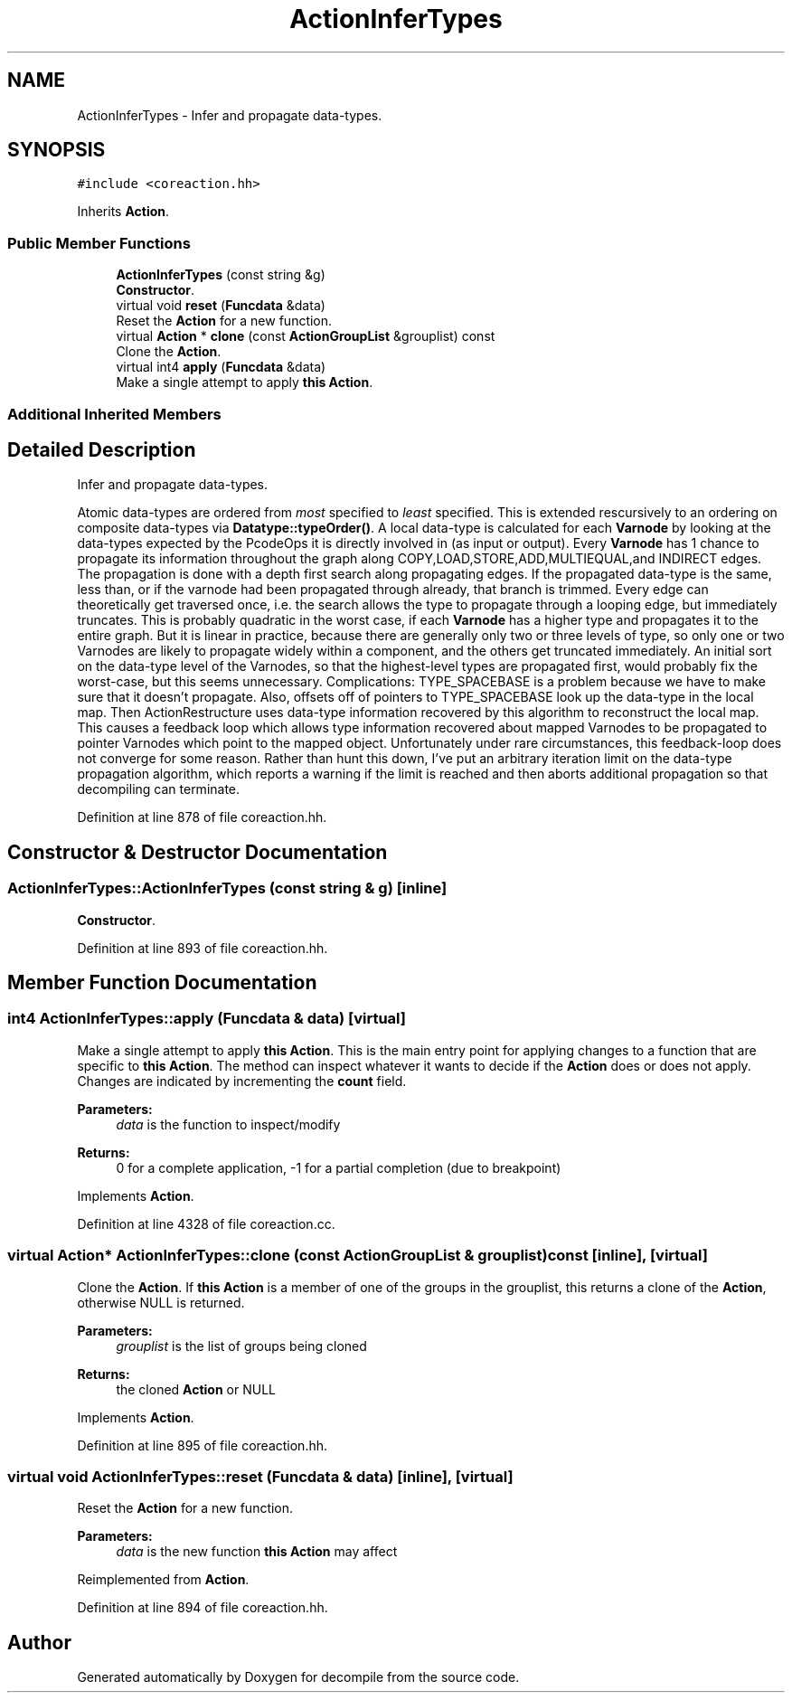 .TH "ActionInferTypes" 3 "Sun Apr 14 2019" "decompile" \" -*- nroff -*-
.ad l
.nh
.SH NAME
ActionInferTypes \- Infer and propagate data-types\&.  

.SH SYNOPSIS
.br
.PP
.PP
\fC#include <coreaction\&.hh>\fP
.PP
Inherits \fBAction\fP\&.
.SS "Public Member Functions"

.in +1c
.ti -1c
.RI "\fBActionInferTypes\fP (const string &g)"
.br
.RI "\fBConstructor\fP\&. "
.ti -1c
.RI "virtual void \fBreset\fP (\fBFuncdata\fP &data)"
.br
.RI "Reset the \fBAction\fP for a new function\&. "
.ti -1c
.RI "virtual \fBAction\fP * \fBclone\fP (const \fBActionGroupList\fP &grouplist) const"
.br
.RI "Clone the \fBAction\fP\&. "
.ti -1c
.RI "virtual int4 \fBapply\fP (\fBFuncdata\fP &data)"
.br
.RI "Make a single attempt to apply \fBthis\fP \fBAction\fP\&. "
.in -1c
.SS "Additional Inherited Members"
.SH "Detailed Description"
.PP 
Infer and propagate data-types\&. 

Atomic data-types are ordered from \fImost\fP specified to \fIleast\fP specified\&. This is extended rescursively to an ordering on composite data-types via \fBDatatype::typeOrder()\fP\&. A local data-type is calculated for each \fBVarnode\fP by looking at the data-types expected by the PcodeOps it is directly involved in (as input or output)\&. Every \fBVarnode\fP has 1 chance to propagate its information throughout the graph along COPY,LOAD,STORE,ADD,MULTIEQUAL,and INDIRECT edges\&. The propagation is done with a depth first search along propagating edges\&. If the propagated data-type is the same, less than, or if the varnode had been propagated through already, that branch is trimmed\&. Every edge can theoretically get traversed once, i\&.e\&. the search allows the type to propagate through a looping edge, but immediately truncates\&. This is probably quadratic in the worst case, if each \fBVarnode\fP has a higher type and propagates it to the entire graph\&. But it is linear in practice, because there are generally only two or three levels of type, so only one or two Varnodes are likely to propagate widely within a component, and the others get truncated immediately\&. An initial sort on the data-type level of the Varnodes, so that the highest-level types are propagated first, would probably fix the worst-case, but this seems unnecessary\&. Complications: TYPE_SPACEBASE is a problem because we have to make sure that it doesn't propagate\&. Also, offsets off of pointers to TYPE_SPACEBASE look up the data-type in the local map\&. Then ActionRestructure uses data-type information recovered by this algorithm to reconstruct the local map\&. This causes a feedback loop which allows type information recovered about mapped Varnodes to be propagated to pointer Varnodes which point to the mapped object\&. Unfortunately under rare circumstances, this feedback-loop does not converge for some reason\&. Rather than hunt this down, I've put an arbitrary iteration limit on the data-type propagation algorithm, which reports a warning if the limit is reached and then aborts additional propagation so that decompiling can terminate\&. 
.PP
Definition at line 878 of file coreaction\&.hh\&.
.SH "Constructor & Destructor Documentation"
.PP 
.SS "ActionInferTypes::ActionInferTypes (const string & g)\fC [inline]\fP"

.PP
\fBConstructor\fP\&. 
.PP
Definition at line 893 of file coreaction\&.hh\&.
.SH "Member Function Documentation"
.PP 
.SS "int4 ActionInferTypes::apply (\fBFuncdata\fP & data)\fC [virtual]\fP"

.PP
Make a single attempt to apply \fBthis\fP \fBAction\fP\&. This is the main entry point for applying changes to a function that are specific to \fBthis\fP \fBAction\fP\&. The method can inspect whatever it wants to decide if the \fBAction\fP does or does not apply\&. Changes are indicated by incrementing the \fBcount\fP field\&. 
.PP
\fBParameters:\fP
.RS 4
\fIdata\fP is the function to inspect/modify 
.RE
.PP
\fBReturns:\fP
.RS 4
0 for a complete application, -1 for a partial completion (due to breakpoint) 
.RE
.PP

.PP
Implements \fBAction\fP\&.
.PP
Definition at line 4328 of file coreaction\&.cc\&.
.SS "virtual \fBAction\fP* ActionInferTypes::clone (const \fBActionGroupList\fP & grouplist) const\fC [inline]\fP, \fC [virtual]\fP"

.PP
Clone the \fBAction\fP\&. If \fBthis\fP \fBAction\fP is a member of one of the groups in the grouplist, this returns a clone of the \fBAction\fP, otherwise NULL is returned\&. 
.PP
\fBParameters:\fP
.RS 4
\fIgrouplist\fP is the list of groups being cloned 
.RE
.PP
\fBReturns:\fP
.RS 4
the cloned \fBAction\fP or NULL 
.RE
.PP

.PP
Implements \fBAction\fP\&.
.PP
Definition at line 895 of file coreaction\&.hh\&.
.SS "virtual void ActionInferTypes::reset (\fBFuncdata\fP & data)\fC [inline]\fP, \fC [virtual]\fP"

.PP
Reset the \fBAction\fP for a new function\&. 
.PP
\fBParameters:\fP
.RS 4
\fIdata\fP is the new function \fBthis\fP \fBAction\fP may affect 
.RE
.PP

.PP
Reimplemented from \fBAction\fP\&.
.PP
Definition at line 894 of file coreaction\&.hh\&.

.SH "Author"
.PP 
Generated automatically by Doxygen for decompile from the source code\&.
